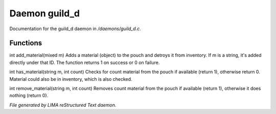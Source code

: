 ***************
Daemon guild_d
***************

Documentation for the guild_d daemon in */daemons/guild_d.c*.

Functions
=========



.. c:function:: varargs int add_material(string guild, mixed m, int c)

int add_material(mixed m)
Adds a material (object) to the pouch and detroys it from inventory.
If m is a string, it's added directly under that ID.
The function returns 1 on success or 0 on failure.



.. c:function:: int has_material(string guild, string m, int count)

int has_material(string m, int count)
Checks for count material from the pouch if available (return 1),
otherwise return 0. Material could also be in inventory, which is
also checked.



.. c:function:: int remove_material(string guild, string m, int count)

int remove_material(string m, int count)
Removes count material from the pouch if available (return 1),
otherwise it does nothing (return 0).


*File generated by LIMA reStructured Text daemon.*
